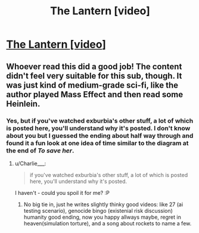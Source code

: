 #+TITLE: The Lantern [video]

* [[https://www.youtube.com/watch?v=um6cGuJ4mNE][The Lantern [video]]]
:PROPERTIES:
:Author: raymestalez
:Score: 10
:DateUnix: 1535753569.0
:DateShort: 2018-Sep-01
:END:

** Whoever read this did a good job! The content didn't feel very suitable for this sub, though. It was just kind of medium-grade sci-fi, like the author played Mass Effect and then read some Heinlein.
:PROPERTIES:
:Author: Charlie___
:Score: 5
:DateUnix: 1535847678.0
:DateShort: 2018-Sep-02
:END:

*** Yes, but if you've watched exburbia's other stuff, a lot of which is posted here, you'll understand why it's posted. I don't know about you but I guessed the ending about half way through and found it a fun look at one idea of time similar to the diagram at the end of /To save her/.
:PROPERTIES:
:Author: Empiricist_or_not
:Score: 2
:DateUnix: 1535852862.0
:DateShort: 2018-Sep-02
:END:

**** u/Charlie___:
#+begin_quote
  if you've watched exburbia's other stuff, a lot of which is posted here, you'll understand why it's posted.
#+end_quote

I haven't - could you spoil it for me? :P
:PROPERTIES:
:Author: Charlie___
:Score: 2
:DateUnix: 1535863925.0
:DateShort: 2018-Sep-02
:END:

***** No big tie in, just he writes slightly thinky good videos: like 27 (ai testing scenario), genocide bingo (existenial risk discussion) humanity good ending, now you happy allways maybe, regret in heaven(simulation torture), and a song about rockets to name a few.
:PROPERTIES:
:Author: Empiricist_or_not
:Score: 3
:DateUnix: 1535889777.0
:DateShort: 2018-Sep-02
:END:
